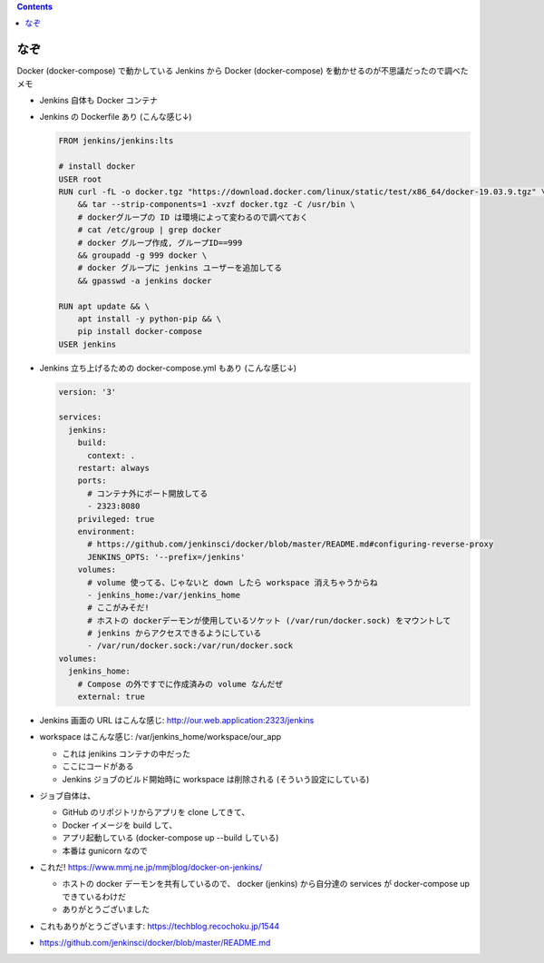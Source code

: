 .. title: Jenkins のなぞ
.. tags: docker
.. date: 2020-09-24
.. slug: index
.. status: published


.. raw:: html

  <details>
    <summary>目次</summary>

.. contents::

.. raw:: html

  </details>


なぞ
====

Docker (docker-compose) で動かしている Jenkins から Docker (docker-compose) を動かせるのが不思議だったので調べたメモ

* Jenkins 自体も Docker コンテナ
* Jenkins の Dockerfile あり (こんな感じ↓)

  .. code-block:: docker

    FROM jenkins/jenkins:lts

    # install docker
    USER root
    RUN curl -fL -o docker.tgz "https://download.docker.com/linux/static/test/x86_64/docker-19.03.9.tgz" \
        && tar --strip-components=1 -xvzf docker.tgz -C /usr/bin \
        # dockerグループの ID は環境によって変わるので調べておく
        # cat /etc/group | grep docker
        # docker グループ作成, グループID==999
        && groupadd -g 999 docker \
        # docker グループに jenkins ユーザーを追加してる
        && gpasswd -a jenkins docker

    RUN apt update && \
        apt install -y python-pip && \
        pip install docker-compose
    USER jenkins

* Jenkins 立ち上げるための docker-compose.yml もあり (こんな感じ↓)

  .. code-block:: yaml

    version: '3'

    services:
      jenkins:
        build:
          context: .
        restart: always
        ports:
          # コンテナ外にポート開放してる
          - 2323:8080
        privileged: true
        environment:
          # https://github.com/jenkinsci/docker/blob/master/README.md#configuring-reverse-proxy
          JENKINS_OPTS: '--prefix=/jenkins'
        volumes:
          # volume 使ってる、じゃないと down したら workspace 消えちゃうからね
          - jenkins_home:/var/jenkins_home
          # ここがみそだ!
          # ホストの dockerデーモンが使用しているソケット (/var/run/docker.sock) をマウントして
          # jenkins からアクセスできるようにしている
          - /var/run/docker.sock:/var/run/docker.sock
    volumes:
      jenkins_home:
        # Compose の外ですでに作成済みの volume なんだぜ
        external: true

* Jenkins 画面の URL はこんな感じ: http://our.web.application:2323/jenkins
* workspace はこんな感じ: /var/jenkins_home/workspace/our_app

  * これは jenikins コンテナの中だった
  * ここにコードがある
  * Jenkins ジョブのビルド開始時に workspace は削除される (そういう設定にしている)

* ジョブ自体は、

  * GitHub のリポジトリからアプリを clone してきて、
  * Docker イメージを build して、
  * アプリ起動している (docker-compose up --build している)
  * 本番は gunicorn なので

* これだ! https://www.mmj.ne.jp/mmjblog/docker-on-jenkins/

  * ホストの docker デーモンを共有しているので、 docker (jenkins) から自分達の services が docker-compose up できているわけだ
  * ありがとうございました

* これもありがとうございます: https://techblog.recochoku.jp/1544
* https://github.com/jenkinsci/docker/blob/master/README.md
